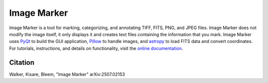 

.. |docs| image:: https://readthedocs.org/projects/imgmarker/badge/?version=latest
    :target: https://imgmarker.readthedocs.io/en/latest/?badge=latest
    :alt: Documentation Status
.. |github| image:: https://img.shields.io/badge/GitHub-Image%20Marker-red
   :target: https://github.com/andikisare/imgmarker

.. |pyqt| image:: https://img.shields.io/badge/powered%20by-PyQt-blue.svg?style=flat
    :target: https://www.riverbankcomputing.com/static/Docs/PyQt6/

.. |icon| image:: https://raw.githubusercontent.com/andikisare/imgmarker/main/imgmarker/icon.ico
    :width: 40

.. |license| image:: https://img.shields.io/github/license/andikisare/imgmarker
    :target: https://github.com/andikisare/imgmarker/blob/main/LICENSE

.. |CI| image:: https://github.com/andikisare/imgmarker/actions/workflows/python-app.yml/badge.svg
    :target: https://github.com/andikisare/imgmarker/actions/workflows/python-app.yml

.. |JOSS| image:: https://joss.theoj.org/papers/21a640a3fd4e2ad1815891a61af4a21b/status.svg
    :target: https://joss.theoj.org/papers/21a640a3fd4e2ad1815891a61af4a21b

.. |arxiv| image:: https://img.shields.io/badge/arXiv-2507.02153-b31b1b.svg
    :target: https://arxiv.org/abs/2507.02153

|icon| Image Marker
#####################

|github| |license| |pyqt| |docs| |CI| |JOSS| |arxiv|

Image Marker is a tool for marking, categorizing, and annotating TIFF, FITS, PNG, and JPEG files.
Image Marker does not modify the image itself, it only displays it and creates text files containing 
the information that you mark. Image Marker uses `PyQt <https://pypi.org/project/PyQt6/>`_ 
to build the GUI application, `Pillow <https://pypi.org/project/pillow/>`_ to handle images, and `astropy <https://www.astropy.org/>`_ to load FITS data and convert coordinates.
For tutorials, instructions, and details on functionality, visit the `online documentation <https://imgmarker.readthedocs.io/en/latest/>`_.

Citation
*********************

Walker, Kisare, Bleem, "Image Marker" arXiv:2507.02153 
    
